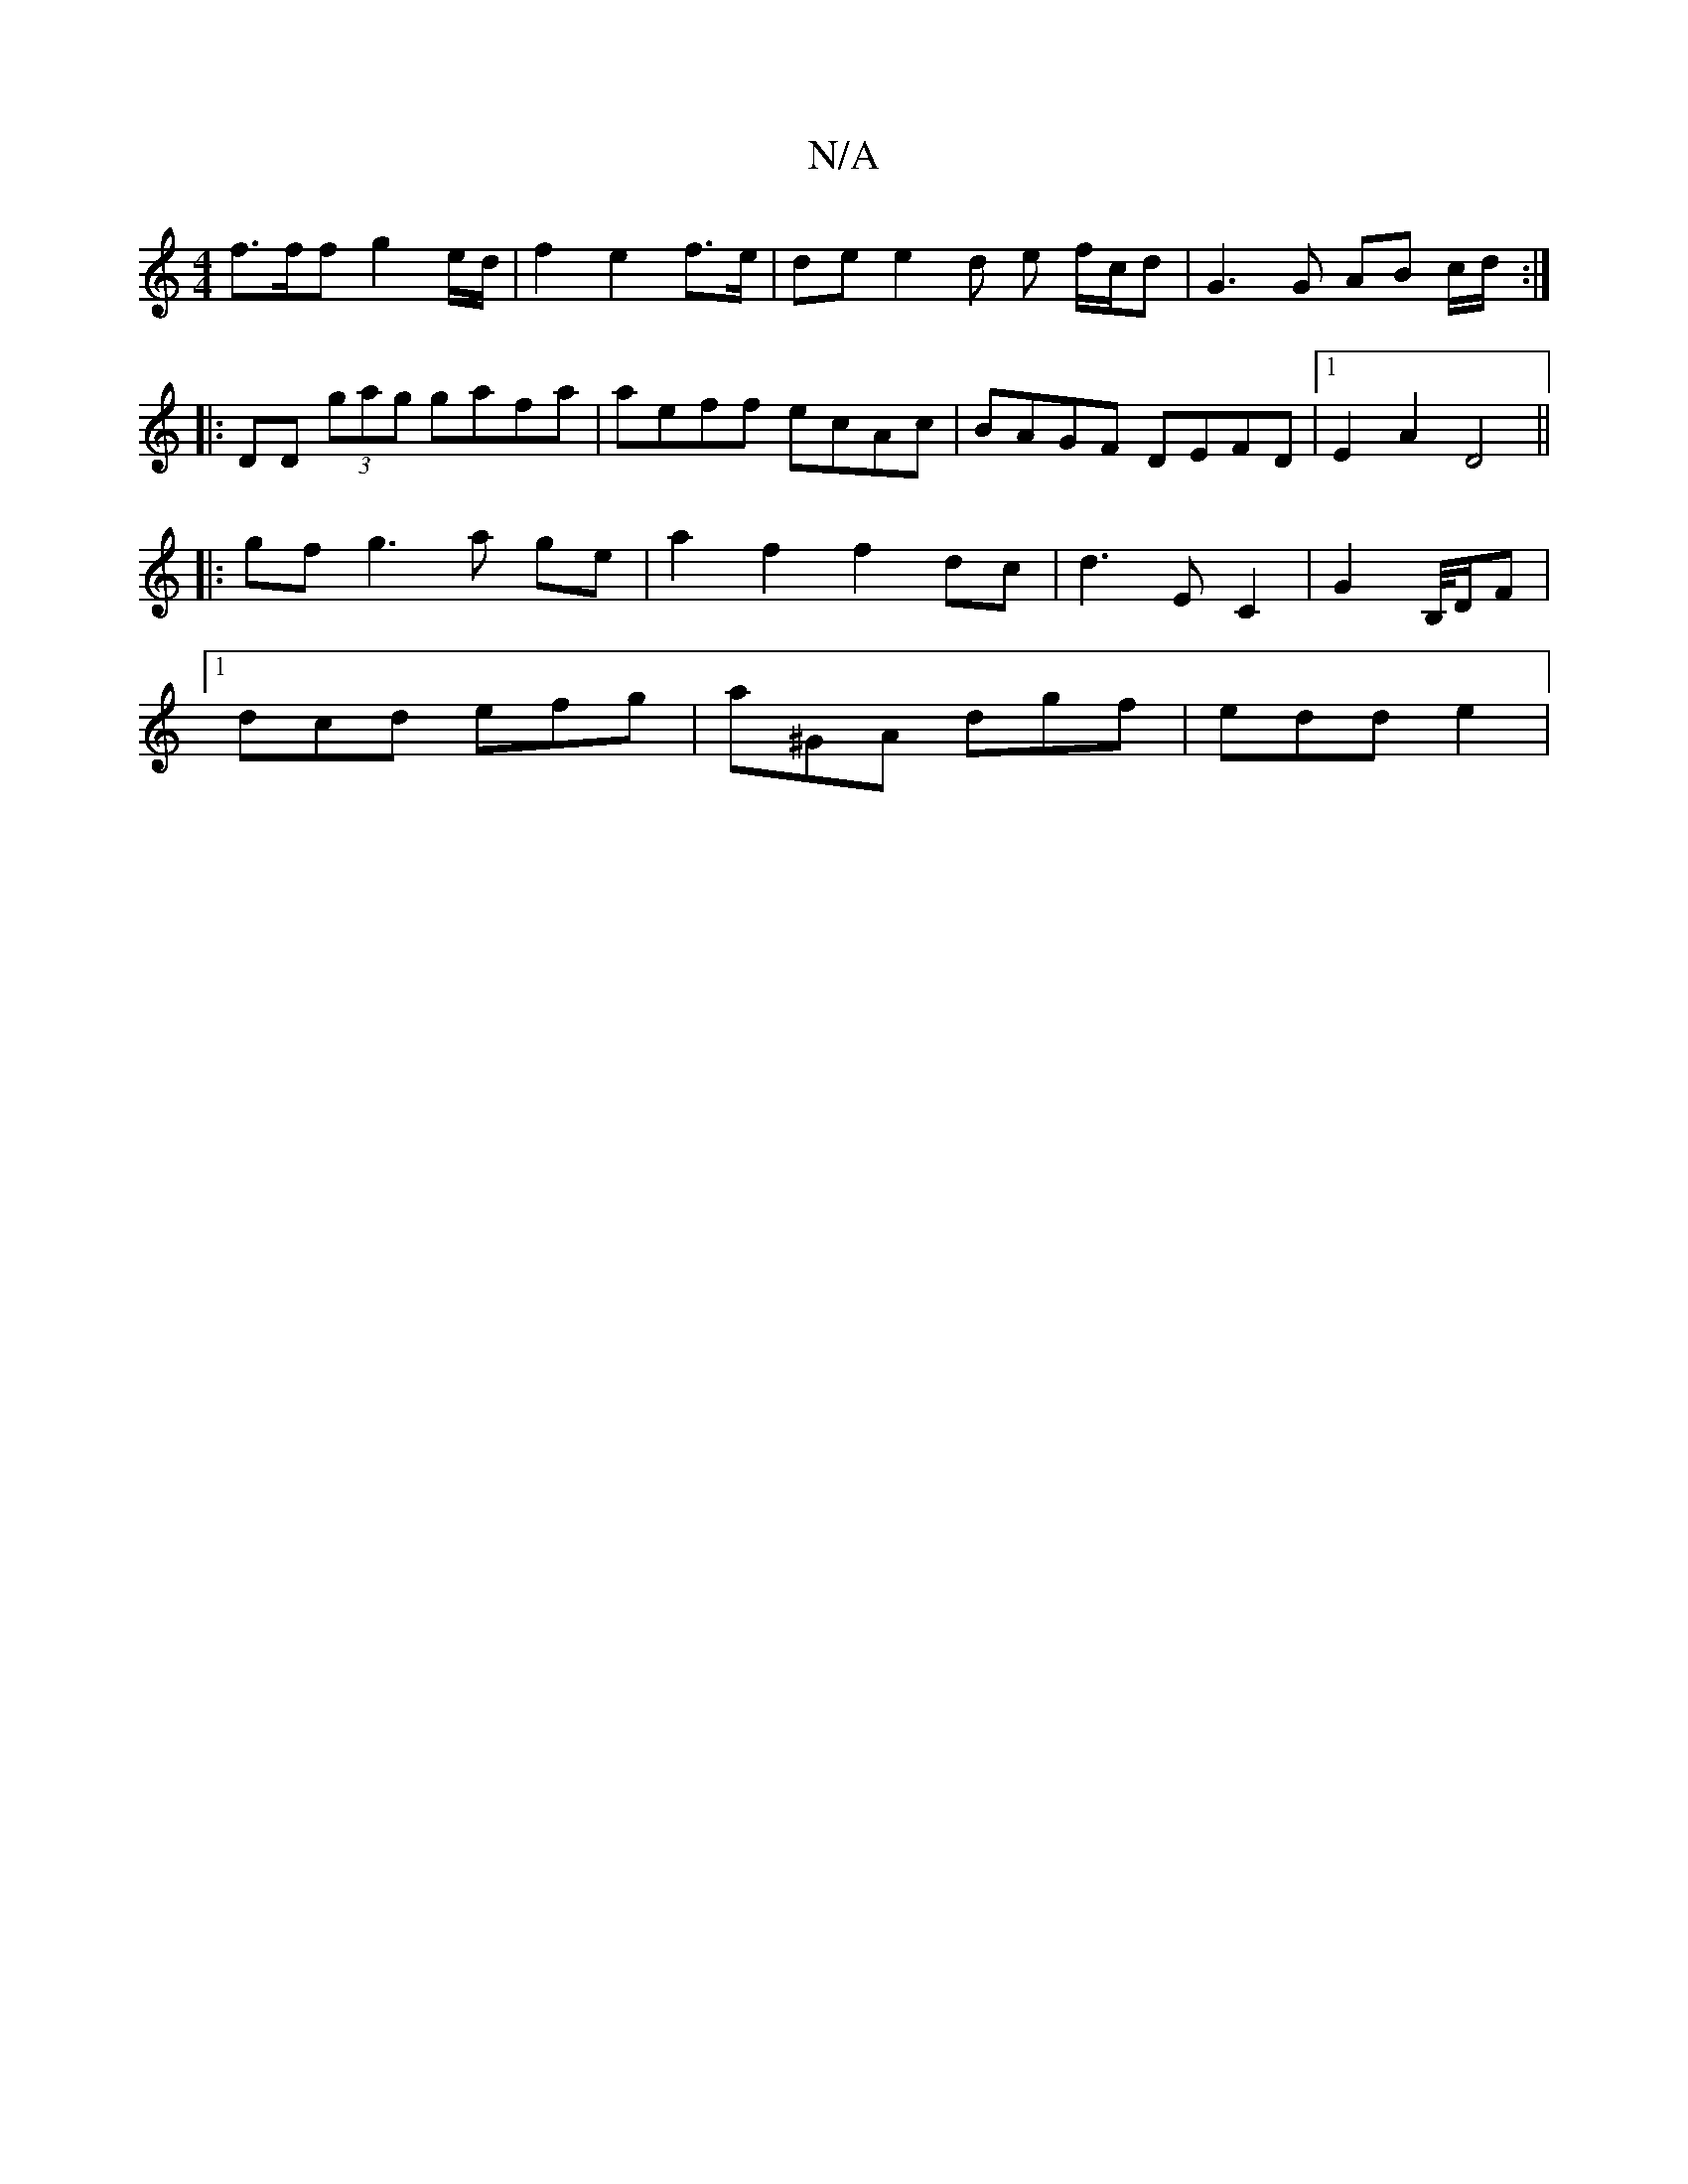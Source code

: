 X:1
T:N/A
M:4/4
R:N/A
K:Cmajor
 f>ff g2e/2d/2|f2 e2 f>e | de e2 d e f/c/d | G3 G AB c/d/:|
|:DD (3gag gafa | aeff ecAc | BAGF DEFD |1 E2 A2 D4 ||
|: gf g3a ge | a2 f2 f2 dc | d3 E C2 | G2- B,/4D/2F |
[1 dcd efg | a^GA dgf |edd e2 |